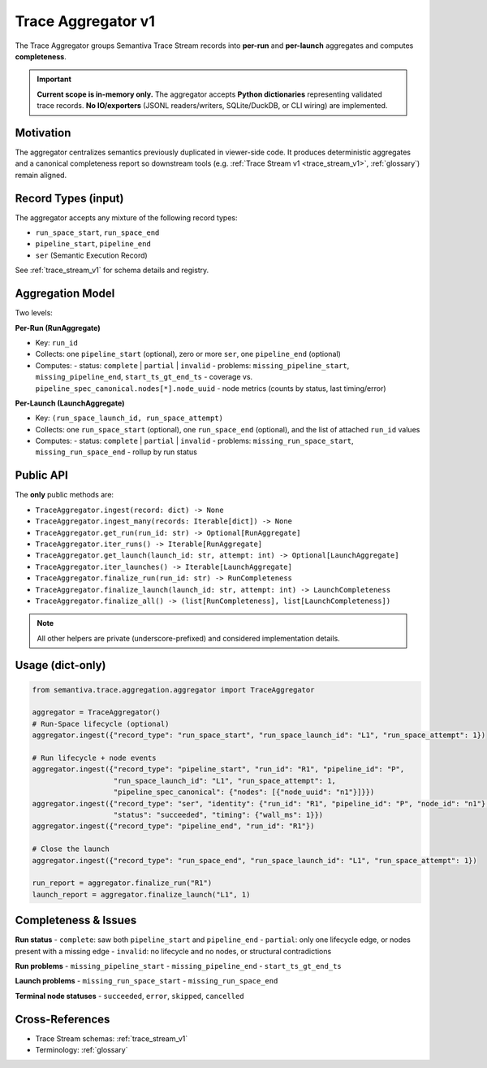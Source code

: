 .. _trace_aggregator_v1:

Trace Aggregator v1
===================

The Trace Aggregator groups Semantiva Trace Stream records into **per-run** and **per-launch** aggregates and computes **completeness**.

.. important::
   **Current scope is in-memory only.**
   The aggregator accepts **Python dictionaries** representing validated trace records.
   **No IO/exporters** (JSONL readers/writers, SQLite/DuckDB, or CLI wiring) are implemented.

Motivation
----------
The aggregator centralizes semantics previously duplicated in viewer-side code. It produces deterministic
aggregates and a canonical completeness report so downstream tools (e.g. :ref:`Trace Stream v1 <trace_stream_v1>`,
:ref:`glossary`) remain aligned.

Record Types (input)
--------------------
The aggregator accepts any mixture of the following record types:

- ``run_space_start``, ``run_space_end``
- ``pipeline_start``, ``pipeline_end``
- ``ser`` (Semantic Execution Record)

See :ref:`trace_stream_v1` for schema details and registry.

Aggregation Model
-----------------
Two levels:

**Per-Run (RunAggregate)**

* Key: ``run_id``
* Collects: one ``pipeline_start`` (optional), zero or more ``ser``, one ``pipeline_end`` (optional)
* Computes:
  - status: ``complete`` | ``partial`` | ``invalid``
  - problems: ``missing_pipeline_start``, ``missing_pipeline_end``, ``start_ts_gt_end_ts``
  - coverage vs. ``pipeline_spec_canonical.nodes[*].node_uuid``
  - node metrics (counts by status, last timing/error)

**Per-Launch (LaunchAggregate)**

* Key: ``(run_space_launch_id, run_space_attempt)``
* Collects: one ``run_space_start`` (optional), one ``run_space_end`` (optional), and the list of attached ``run_id`` values
* Computes:
  - status: ``complete`` | ``partial`` | ``invalid``
  - problems: ``missing_run_space_start``, ``missing_run_space_end``
  - rollup by run status

Public API
----------
The **only** public methods are:

- ``TraceAggregator.ingest(record: dict) -> None``
- ``TraceAggregator.ingest_many(records: Iterable[dict]) -> None``
- ``TraceAggregator.get_run(run_id: str) -> Optional[RunAggregate]``
- ``TraceAggregator.iter_runs() -> Iterable[RunAggregate]``
- ``TraceAggregator.get_launch(launch_id: str, attempt: int) -> Optional[LaunchAggregate]``
- ``TraceAggregator.iter_launches() -> Iterable[LaunchAggregate]``
- ``TraceAggregator.finalize_run(run_id: str) -> RunCompleteness``
- ``TraceAggregator.finalize_launch(launch_id: str, attempt: int) -> LaunchCompleteness``
- ``TraceAggregator.finalize_all() -> (list[RunCompleteness], list[LaunchCompleteness])``

.. note::
   All other helpers are private (underscore-prefixed) and considered implementation details.

Usage (dict-only)
-----------------
.. code-block:: python

   from semantiva.trace.aggregation.aggregator import TraceAggregator

   aggregator = TraceAggregator()
   # Run-Space lifecycle (optional)
   aggregator.ingest({"record_type": "run_space_start", "run_space_launch_id": "L1", "run_space_attempt": 1})

   # Run lifecycle + node events
   aggregator.ingest({"record_type": "pipeline_start", "run_id": "R1", "pipeline_id": "P",
                      "run_space_launch_id": "L1", "run_space_attempt": 1,
                      "pipeline_spec_canonical": {"nodes": [{"node_uuid": "n1"}]}})
   aggregator.ingest({"record_type": "ser", "identity": {"run_id": "R1", "pipeline_id": "P", "node_id": "n1"},
                      "status": "succeeded", "timing": {"wall_ms": 1}})
   aggregator.ingest({"record_type": "pipeline_end", "run_id": "R1"})

   # Close the launch
   aggregator.ingest({"record_type": "run_space_end", "run_space_launch_id": "L1", "run_space_attempt": 1})

   run_report = aggregator.finalize_run("R1")
   launch_report = aggregator.finalize_launch("L1", 1)

Completeness & Issues
---------------------
**Run status**
- ``complete``: saw both ``pipeline_start`` and ``pipeline_end``
- ``partial``: only one lifecycle edge, or nodes present with a missing edge
- ``invalid``: no lifecycle and no nodes, or structural contradictions

**Run problems**
- ``missing_pipeline_start``
- ``missing_pipeline_end``
- ``start_ts_gt_end_ts``

**Launch problems**
- ``missing_run_space_start``
- ``missing_run_space_end``

**Terminal node statuses**
- ``succeeded``, ``error``, ``skipped``, ``cancelled``

Cross-References
----------------
- Trace Stream schemas: :ref:`trace_stream_v1`
- Terminology: :ref:`glossary`
